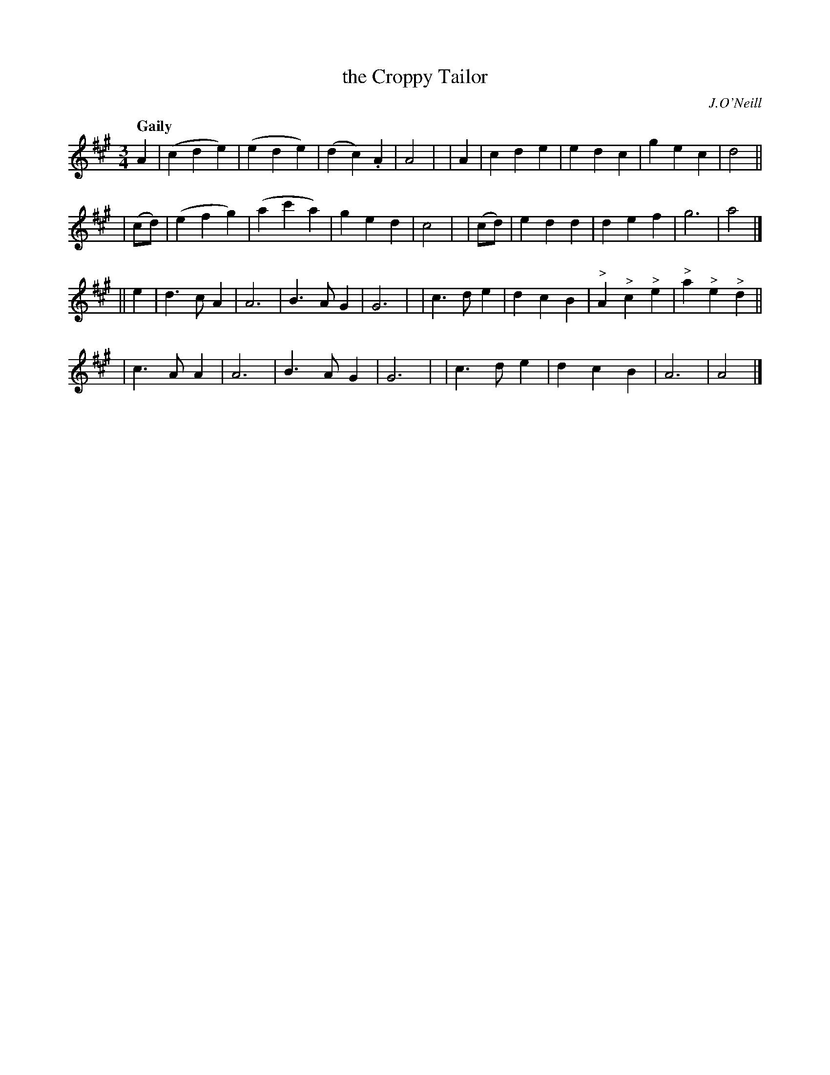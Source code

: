 X:401
T: the Croppy Tailor
N:Irish title: an tailiur bear.ta
R: waltz, air
%S: s:4 b:32(8+8+8+8)
O:J.O'Neill
B:O'Neill's 1850 #401
Z:henrik.norbeck@mailbox.swipnet.se
Q:"Gaily"
M:3/4
L:1/8
K:A
   A2  | (c2 d2 e2) | (e2 d2 e2) | (d2 c2) .A2 | A4 |\
|  A2  |  c2 d2 e2  |  e2 d2 c2  | g2 e2 c2 | d4 ||
| (cd) | (e2 f2 g2) | (a2 c'2 a2)| g2 e2 d2 | c4 |\
| (cd) |  e2 d2 d2  |  d2 e2  f2 | g6 | a4 |]
|| e2 \
| d3 c A2 | A6 | B3 A G2 | G6 |\
| c3 d e2 | d2 c2 B2 | "^>"A2 "^>"c2 "^>"e2 | "^>"a2 "^>"e2 "^>"d2 ||
| c3 A A2 | A6 | B3 A G2 | G6 |\
| c3 d e2 | d2 c2 B2 | A6 | A4 |]
